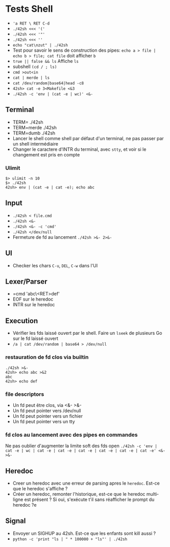 * Tests Shell
   - ='a RET \ RET C-d=
   - =./42sh <<< '('=
   - =./42sh <<< '"'=
   - =./42sh <<< ''=
   - =echo "cat\nzut" | ./42sh=
   - Test pour savoir le sens de construction des pipes: =echo a > file | echo b > file; cat file= doit afficher ~b~
   - =true || false && ls= Affiche =ls=
   - subshell =(cd / ; ls)=
   - =cmd >out<in=
   - =cat | merde | ls=
   - =cat /dev/random|base64|head -c8=
   - =42sh> cat -e 3<Makefile <&3=
   - =./42sh -c 'env | (cat -e | wc)' <&-=
** Terminal
   - TERM= ./42sh
   - TERM=merde ./42sh
   - TERM=dumb ./42sh
   - Lancer le shell comme shell par défaut d'un terminal, ne pas passer par un shell intermédiaire
   - Changer le caractere d'INTR du terminal, avec =stty=, et voir si le changement est pris en compte
*** Ulimit
#+BEGIN_SRC
$> ulimit -n 10
$> ./42sh
42sh> env | (cat -e | cat -e); echo abc
#+END_SRC
   
** Input
   - =./42sh < file.cmd=
   - =./42sh <&-=
   - =./42sh <&- -c 'cmd'=
   - =./42sh </dev/null=
   - Fermeture de fd au lancement =./42sh >&- 2>&-=

** UI
   - Checker les chars =C-u=, =DEL=, =C-w= dans l'UI

** Lexer/Parser
   - =cmd 'abc\<RET>def'
   - EOF sur le heredoc
   - INTR sur le heredoc
   
** Execution
   - Vérifier les fds laissé ouvert par le shell. Faire un =lseek= de plusieurs Go sur le fd laissé ouvert
   - =/a | cat /dev/random | base64 > /dev/null=
*** restauration de fd clos via builtin
#+BEGIN_SRC
./42sh >&-
42sh> echo abc >&2
abc
42sh> echo def
#+END_SRC
*** file descriptors
    - Un fd peut être clos, via <&- >&-
    - Un fd peut pointer vers /dev/null
    - Un fd peut pointer vers un fichier
    - Un fd peut pointer vers un tty
*** fd clos au lancement avec des pipes en commandes
    Ne pas oublier d'augmenter la limite soft des fds open
    =./42sh -c 'env | cat -e | wc | cat -e | cat -e | cat -e | cat -e | cat -e | cat -e' <&- >&-=


** Heredoc
   - Creer un heredoc avec une erreur de parsing apres le ~heredoc~. Est-ce que le heredoc s'affiche ?
   - Créer un heredoc, remonter l'historique, est-ce que le heredoc multi-ligne est présent ? Si oui, s'exécute t'il sans réafficher le prompt du heredoc ?e

** Signal
   - Envoyer un SIGHUP au 42sh. Est-ce que les enfants sont kill aussi ?
   - =python -c 'print "ls | " * 100000 + "ls"' | ./42sh=
